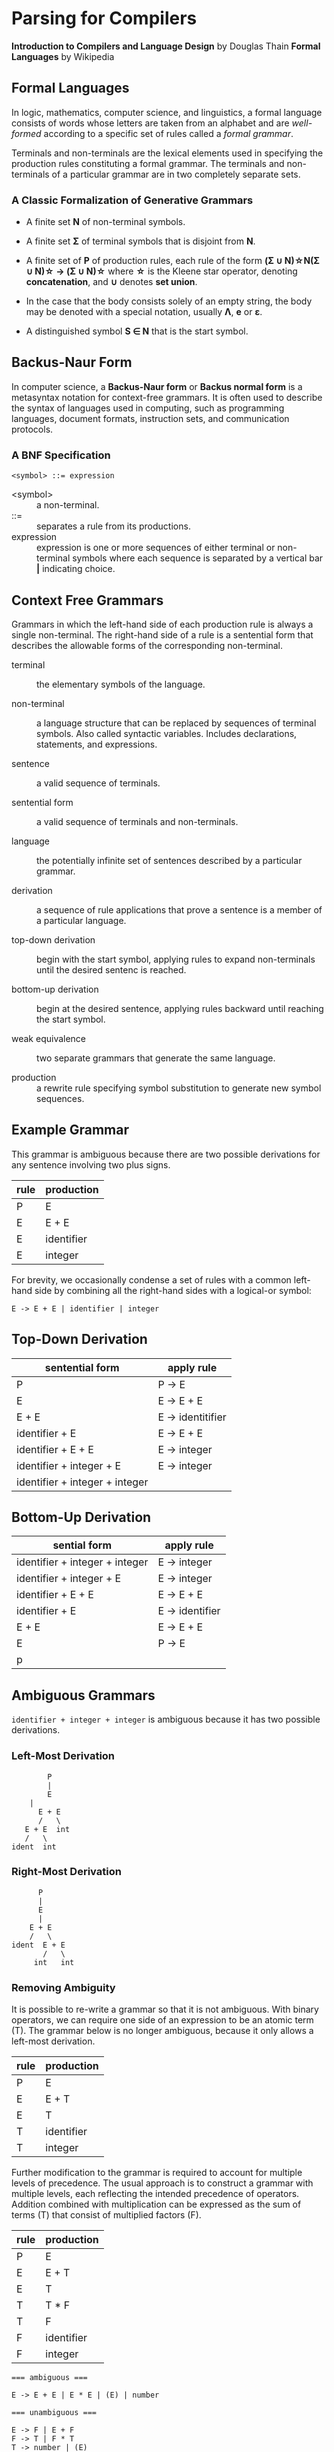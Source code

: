 * Parsing for Compilers

*Introduction to Compilers and Language Design* by Douglas Thain
*Formal Languages* by Wikipedia

** Formal Languages

In logic, mathematics, computer science, and linguistics, a formal language consists of words
whose letters are taken from an alphabet and are /well-formed/ according to a specific set of rules
called a /formal grammar/.

Terminals and non-terminals are the lexical elements used in specifying the production rules
constituting a formal grammar. The terminals and non-terminals of a particular grammar are in
two completely separate sets.

*** A Classic Formalization of Generative Grammars

- A finite set *N* of non-terminal symbols.
  
- A finite set *Σ* of terminal symbols that is disjoint from *N*.
  
- A finite set of *P* of production rules, each rule of the form
  *(Σ ∪ N)\star{}N(Σ ∪ N)\star{} → (Σ ∪ N)\star{}*
  where *\star{}* is the Kleene star operator, denoting *concatenation*,
  and *∪* denotes *set union*.

- In the case that the body consists solely of an empty string, the body may be denoted with
  a special notation, usually *Λ*, *e* or *ε*.

- A distinguished symbol *S ∈ N* that is the start symbol.

** Backus-Naur Form

In computer science, a *Backus-Naur form* or *Backus normal form* is a metasyntax notation
for context-free grammars. It is often used to describe the syntax of languages used in
computing, such as programming languages, document formats, instruction sets, and
communication protocols.

*** A BNF Specification

#+begin_example
<symbol> ::= expression
#+end_example

- <symbol> :: a non-terminal.
- ::= :: separates a rule from its productions.
- expression :: expression is one or more sequences of either terminal or non-terminal symbols
  where each sequence is separated by a vertical bar *|* indicating choice.

** Context Free Grammars

Grammars in which the left-hand side of each production rule is always a single non-terminal.
The right-hand side of a rule is a sentential form that describes the allowable forms of the
corresponding non-terminal.

- terminal :: the elementary symbols of the language.
  
- non-terminal :: a language structure that can be replaced by sequences of terminal symbols.
  Also called syntactic variables. Includes declarations, statements, and expressions.

- sentence :: a valid sequence of terminals.
  
- sentential form :: a valid sequence of terminals and non-terminals.
  
- language :: the potentially infinite set of sentences described by a particular grammar.
  
- derivation :: a sequence of rule applications that prove a sentence is a member of a
  particular language.
  
- top-down derivation :: begin with the start symbol, applying rules to expand non-terminals
  until the desired sentenc is reached.
  
- bottom-up derivation :: begin at the desired sentence, applying rules backward until reaching
  the start symbol.

- weak equivalence :: two separate grammars that generate the same language.

- production :: a rewrite rule specifying symbol substitution to generate new symbol sequences.

** Example Grammar

This grammar is ambiguous because there are two possible derivations for any sentence involving
two plus signs.

| rule | production |
|------+------------|
| P    | E          |
| E    | E + E      |
| E    | identifier |
| E    | integer    |

For brevity, we occasionally condense a set of rules with a common left-hand side by combining all
the right-hand sides with a logical-or symbol:

#+begin_example
E -> E + E | identifier | integer
#+end_example

** Top-Down Derivation

| sentential form                | apply rule        |
|--------------------------------+-------------------|
| P                              | P -> E            |
| E                              | E -> E + E        |
| E + E                          | E -> identitifier |
| identifier + E                 | E -> E + E        |
| identifier + E + E             | E -> integer      |
| identifier + integer + E       | E -> integer      |
| identifier + integer + integer |                   |

** Bottom-Up Derivation

| sential form                   | apply rule      |
|--------------------------------+-----------------|
| identifier + integer + integer | E -> integer    |
| identifier + integer + E       | E -> integer    |
| identifier + E + E             | E -> E + E      |
| identifier + E                 | E -> identifier |
| E + E                          | E -> E + E      |
| E                              | P -> E          |
| p                              |                 |

** Ambiguous Grammars

~identifier + integer + integer~ is ambiguous because it has two possible derivations.

*** Left-Most Derivation

#+begin_example
        P
        |
        E
	|
      E + E
      /   \
   E + E  int
   /   \
ident  int
#+end_example

*** Right-Most Derivation

#+begin_example
      P
      |
      E
      |
    E + E
    /   \
ident  E + E
       /   \
     int   int       
#+end_example

*** Removing Ambiguity

It is possible to re-write a grammar so that it is not ambiguous. With binary operators, we can require
one side of an expression to be an atomic term (T). The grammar below is no longer ambiguous, because it
only allows a left-most derivation.

| rule | production |
|------+------------|
| P    | E          |
| E    | E + T      |
| E    | T          |
| T    | identifier |
| T    | integer    |

Further modification to the grammar is required to account for multiple levels of precedence. The usual
approach is to construct a grammar with multiple levels, each reflecting the intended precedence of
operators. Addition combined with multiplication can be expressed as the sum of terms (T) that consist
of multiplied factors (F).

| rule | production |
|------+------------|
| P    | E          |
| E    | E + T      |
| E    | T          |
| T    | T * F      |
| T    | F          |
| F    | identifier |
| F    | integer    |

#+begin_example
=== ambiguous ===

E -> E + E | E * E | (E) | number

=== unambiguous ===

E -> F | E + F
F -> T | F * T
T -> number | (E)
#+end_example

** *LL(1)* Grammars

*LL* parsers (left-to-right, left-most derivation) is a top-down parser for a restricted
context-free language. An *LL* parser is called an *LL(k)* parser if it uses *k* tokens
of lookahead when parsing a sentence.

*LL(1)* grammars are a subset of CFGs that can be parsed by considering only one non-terminal and
the next token in the input stream. To make a grammar *LL(1)* we must do the following:

1. Remove ambiguous derivations.
2. Eliminate left recursion.
3. Eliminate any common left prefixes through left factoring.
4. Formally prove the grammar is *LL(1)* by generating FIRST and FOLLOW sets for the grammar.

*** Eliminating Left Recursion

*LL(1)* grammars cannot contain left recursion. The expression *E -> E + T* is left-recursive because *E*
appears as the first symbol on the right-hand side. Thus *E -> E + T* would expand to *(E + T) + T*,
which would expand into *((E + T) + T) + T* and so on into infinity.

Rewriting the rule as *E -> T + E* would remove left recursion, but it creates a right-associative
operation and a common left prefix. Instead the rules must be rewritten so that the formally recursive
rule begins with the leading symbols of its alternatives.

| rule | production |
|------+------------|
| P    | E          |
| E    | T E'       |
| E'   | + T E'     |
| E'   | ε          |
| T    | identifier |
| T    | integer    |

Left recursion is primarily a theoretical problem. Looping constructs, or iteration, are excellent
real-world solutions.

Parsing expressions with precedence requires unintuitive rewritings of context-free grammars.
It is simpler to either loop through a list of atoms separated by operators and reconstruct the
tree separately or fuse the two stages into a recursive loop — a Pratt parser.

#+begin_src c
  Program parse_statements() {
    for(;;) {
      parse_statement();
      if (next() != SEMI_COLON) {
	break;
      }
    }
  }
#+end_src
   
*** Eliminating Common Left Prefixes

Look for all common prefixes of a given non-terminal and replace them with one rule that contains
the prefix and another that contains the variants. This process is called /left factorization/,
which eliminates backtracking and redundant parsings.

**** Before Left Factoring

| rule | production |
|------+------------|
| P    | E          |
| E    | id         |
| E    | id[E]      |
| E    | id(E)      |

**** After Left Factoring

| rule | production |
|------+------------|
| P    | E          |
| E    | id E'      |
| E'   | [E]        |
| E'   | (E)        |
| E'   | ε          |

** First and Follow Sets

In order to construct a complete parser for an *LL(1)* grammar, we must compute two sets, known as
*FIRST* and *FOLLOW*.

*** Computing First Sets for a Grammar *G*

#+begin_example
FIRST(α) is the set of terminals that begin all strings given by α,
including  ε if α ⇒  ε.

For Terminals:
For each terminal a ∈ Σ: FIRST(a) = {a}

For Non-Terminals:
Repeat:
    For each rule X -> Y1Y2...Yk in a grammar G:
        Add a to FIRST(X)
	    if a is in FIRST(Y1)
	    or a is in FIRST(Yn) and Y1...Yn-1 ⇒ ε
	If Y1...Yk ⇒ ε then add ε to FIRST(X)
until no more changes occur.

For a Sentential Form α:
For each symbol Y1Y2...Yk in α:
    Add a to FIRST(α)
        if a is in FIRST(Y1)
	or a is in FIRST(Yn) and Y1...Yn-1 ⇒ ε
    If Y1...Yk ⇒ ε then add ε to FIRST(α).
#+end_example

*** Computing Follow Sets for Grammar *G*

#+begin_example
FOLLOW(A) is the set of terminals that can come after
non-terminal A, including $ if A occurs at the end of the input.

FOLLOW(S) = {$} where S is the start symbol.

Repeat:
    If A -> αBβ then:
        add FIRST(β) (excepting ε) to FOLLOW(B).
    If A -> αB or FIRST(β) contains ε then:
        add FOLLOW(A) to FOLLOW(B).
until no more changes occur.
#+end_example

*** Grammar Translated By First and Follow

**** Grammmar

| rule | production |
|------+------------|
| P    | E          |
| E    | T E'       |
| E'   | + T E'     |
| E'   | ε          |
| T    | F T'       |
| T'   | * F T'     |
| T'   | ε          |
| F    | (E)        |
| F    | integer    |

**** First and Follow

|        | P        | E        | E' | T        | T'  | F        |
| FIRST  | (integer | (integer | +ε | (integer | *ε  | (integer |
| FOLLOW | $        | )$       | )$ | +)$      | +)$ | +*)$     |

** Recursive Descent Parsing

*LL(1)* grammars are amenable to /recursive descent parsing/ in which there is one function for each
non-terminal in a grammar. The body of each function follows the right-hand sides of the corresponding
rules: non-terminals result in a call to another parse function, while terminals result in considering
the next token.

Three helper functions are needed:

- ~next()~ :: returns the next token in the input stream.
- ~peek()~ :: looks ahead to the next token without the parser consuming it.
- ~match(t)~ :: consumes the next token if it matches ~t~.

*** Grammar Translated into a Recursive Descent Parser

#+begin_src c
  int parse_P() {
    return parse_E() && match(TOKEN_EOF);
  }

  int parse_E() {
    return parse_T() && parse_E_prime();
  }

  int parse_E_prime() {
    token_t t = peek();
    if (t == TOKEN_PLUS) {
      next();
      return parse_T() && parse_E_prime();
    }
    return 1;
  }

  int parse_T() {
    return parse_F() && parse_T_prime();
  }

  int int parse_T_prime() {
    token_t t = peek();
    if (t == TOKEN_MULTIPLY) {
      next();
      return parse_F() && parse_T_prime();
    }
    return 1;
  }

  int parse_F() {
    token_t t = peek();
    if (t == TOKEN_LPAREN) {
      next();
      return parse_E() && match(TOKEN_RPAREN);
    } else if (t == TOKEN_INT) {
      next();
      return 1;
    } else {
      printf("parse error: unexpected token %s\n", token_string(t));
      return 0;
    }
  }
#+end_src

** *LR* Grammars

*LR* parsers (left-to-right, rightmost derivation in reverse) are a type of
bottom-up parser that analyze deterministic context-free languages in linear time,
meaning they read input text from left to right without backing up, producing
a right-most derivation from the bottom up.

An LR parser scans and parses the input text in one forward pass over the text.
The parser builds up the parse tree incrementally, bottom up, and left to right,
without guessing or backtracking. At every point in this pass, the parser has
accumulated a list of subtrees or phrases of the input text that have been already
parsed. Those subtrees are not yet joined together because the parser has not yet
reached the right end of the syntax pattern that will combine them. 

#+begin_example
=== expression ===
A * 2 + 1

=== derivation ===
                              13 Sums
             -----------------
            /           /     |
           8 Sums      |      |
           |           |      |
   7 Products          |      |
 /         | \         |      |
3 Products |  \        |      12 Products
|          |   |       |      |
2 Value    |   6 Value |      11 Value
|          |   |       |      |
1 id       4   5 int   9      10 int
|          |   |       |      |
A          *   2       +      1

=== parser at step 6 ===
                                  --------
                                 | table  |
                                 |--------|
               /---------------- | loop   |
	      /                   --------
 stack       /                      |
|----------------------------|      |
 ----------------------------       |
| Products | * | Value | ... |      |   
 ----------------------------     lookahead
  |          |     |                |
 ---        ---   ---              -------
| A |      | * | | 2 |            | + | 1 | - unscanned
 ---        ---   ---              -------
|-----------------------------------------|
 input stream
#+end_example

*** *LR(1)* and Shift-Reduce Parsing

An *LR(1)* grammar can be parsed via shift-reduce with a single toekn of lookahead.

- Shift :: consumes one token from the input stream and pushes it onto the stack.
  This becomes a new single-node parse tree.
- Reduce :: applies a completed grammar rule to some of the recent parse trees, joining them
  together as one tree with a new root symbol.


**** LR(1) Grammar

| rule | production |
|------+------------|
| P    | E          |
| E    | E + T      |
| T    | id (E)     |
| T    | id         |

**** Shift-Reduce Parsing

| stack     | input        | action            |
|-----------+--------------+-------------------|
|           | id(id + id)$ | shift             |
| id        | (id + id)$   | shift             |
| id(       | id + id)$    | shift             |
| id(id     | + id)$       | reduce T -> id    |
| id(T      | + id)$       | reduce E -> T     |
| id(E      | + id)$       | shift             |
| id(E +    | id)$         | shift             |
| id(E + id | )$           | reduce T -> id    |
| id(E + T  | )$           | reduce E -> E + T |
| id(E      | )$           | shift             |
| id(E)     | $            | reduce T -> id(E) |
| T         | $            | reduce E -> T     |
| E         | $            | reduce P -> E     |
| P         | $            | accept            |


** The Chomsky Hierarchy

| language class         | machine required        |
|------------------------+-------------------------|
| regular                | finite automata         |
| context free           | pushdown automata       |
| context sensitive      | linear bounded automata |
| recursively enumerable | Turing machine          |

*** Context Free

The meaning of a non-terminal is the same in all places where it appears.
CFGs require pushdown automaton, which requires a finite automaton coupled
with a stack. If the grammar is ambiguous, the automaton will be non-deterministic
and therefore impractical.

*** Context Sensitive Languages

The meaning of a non-terminal is controlled by the context in which it appears.
CSLs require a non-deterministic linear bounded automaton, which is bounded in
memory consumption, but not in execution time.

*** Recursively Enumerable Languages

The least restrictive set of languages, they can only be recognized by a full
Turing machine.

*** General Principle of Language Design

#+begin_quote
The least powerful language gives the strongest guarantees.

— Douglas Thain
#+end_quote

